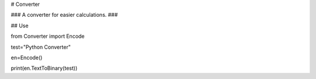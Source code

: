 # Converter

### A converter for easier calculations. ###


## Use

from Converter import Encode

test="Python Converter"

en=Encode()

print(en.TextToBinary(test))

